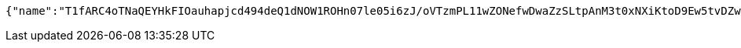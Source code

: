 [source,options="nowrap"]
----
{"name":"T1fARC4oTNaQEYHkFIOauhapjcd494deQ1dNOW1ROHn07le05i6zJ/oVTzmPL11wZONefwDwaZzSLtpAnM3t0xNXiKtoD9Ew5tvDZwaMbvfZCdF4jvzuvtcALjb6Mz6s7CejRqDPfFQQo9CfnNCQ1xhGcrukZsLPkIR8C3L67wE=","idType":"LLFgh4bPROAdjYqKEGmEIZM0PMeftEXgIr69T4rYB6sUMwLsAmJDsRwUN2oGSmWOpTRmOvc1NhhYVdaf+tWsMzOEex/7zsBV0QGW1jeUBP1XuDCMN8H6CEVcq+aPB5ExC3MrSaMlkPkK+cYn1PtwDvooPwtcABm7XiiOMJ6XCPU=","idNumber":"EzyF75Rrbt5wqQjEux8mBNpVKm5+EDxNEmV2IRH3H8Lhq9KnK1IxfRUzhmH711t5kDfDZXiOMhE0xSG7VABCKi9h94nWzado1FX38O0xx1eOlSe7ptNJcd3uQMw58wCFRUtto/3++lgQ5ZTZM6kXMY2+yRnlFc6jKvGzwwdQgcM=","phone":"GlTafZ5osWT6VpfKFWeKPJfcQnBHdHkK78VWL5Xtb5ahCAwMBqPCtYfbGYrTEW5d+8mZsyaIvoprXqlBNBMA6HeujYRRQI0k6fNz92Qb/2tPBkYIqvcTXkxIsy9a9Knk0OldoMkyQepAYl600fel/x9aFb24jU1sKtbhsb6ccFY=","uid":"e8dbVwMW4dWj/pBkGmEkngIddoZtIONinaVCIxHkmurXRcG4CQ8XuhcSWt7Ynpuorqn0RhH5BScMsOWFb5MI4qPL5yAltCs0yDOkD92yIsgxBZq47Syjyl3dXs+W0Srv+HS5DjIwREEH1G7Sh/gxw69iPfJtI8AcA0E5ywJKM64=","nickname":"用户微信昵称","headimgurl":"http://wwww.baidu.com","appPartner":null}
----